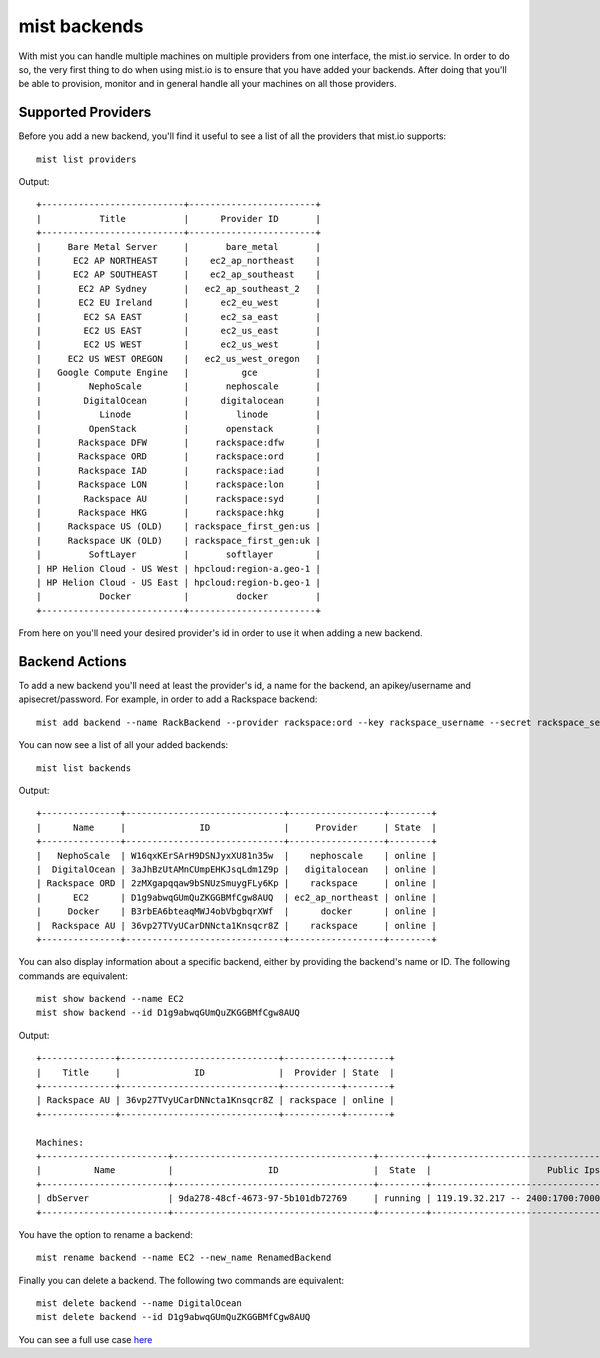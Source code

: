 mist backends
*************

With mist you can handle multiple machines on multiple providers from one interface, the mist.io service.
In order to do so, the very first thing to do when using mist.io is to ensure that you have added your backends.
After doing that you'll be able to provision, monitor and in general handle all your machines on all
those providers.

Supported Providers
===================
Before you add a new backend, you'll find it useful to see a list of all the providers that mist.io supports::

    mist list providers

Output::

    +---------------------------+------------------------+
    |           Title           |      Provider ID       |
    +---------------------------+------------------------+
    |     Bare Metal Server     |       bare_metal       |
    |      EC2 AP NORTHEAST     |    ec2_ap_northeast    |
    |      EC2 AP SOUTHEAST     |    ec2_ap_southeast    |
    |       EC2 AP Sydney       |   ec2_ap_southeast_2   |
    |       EC2 EU Ireland      |      ec2_eu_west       |
    |        EC2 SA EAST        |      ec2_sa_east       |
    |        EC2 US EAST        |      ec2_us_east       |
    |        EC2 US WEST        |      ec2_us_west       |
    |     EC2 US WEST OREGON    |   ec2_us_west_oregon   |
    |   Google Compute Engine   |          gce           |
    |         NephoScale        |       nephoscale       |
    |        DigitalOcean       |      digitalocean      |
    |           Linode          |         linode         |
    |         OpenStack         |       openstack        |
    |       Rackspace DFW       |     rackspace:dfw      |
    |       Rackspace ORD       |     rackspace:ord      |
    |       Rackspace IAD       |     rackspace:iad      |
    |       Rackspace LON       |     rackspace:lon      |
    |        Rackspace AU       |     rackspace:syd      |
    |       Rackspace HKG       |     rackspace:hkg      |
    |     Rackspace US (OLD)    | rackspace_first_gen:us |
    |     Rackspace UK (OLD)    | rackspace_first_gen:uk |
    |         SoftLayer         |       softlayer        |
    | HP Helion Cloud - US West | hpcloud:region-a.geo-1 |
    | HP Helion Cloud - US East | hpcloud:region-b.geo-1 |
    |           Docker          |         docker         |
    +---------------------------+------------------------+

From here on you'll need your desired provider's id in order to use it when adding a new backend.

Backend Actions
===============
To add a new backend you'll need at least the provider's id, a name for the backend, an apikey/username and
apisecret/password. For example, in order to add a Rackspace backend::

    mist add backend --name RackBackend --provider rackspace:ord --key rackspace_username --secret rackspace_secret_key

You can now see a list of all your added backends::

    mist list backends

Output::

    +---------------+------------------------------+------------------+--------+
    |      Name     |              ID              |     Provider     | State  |
    +---------------+------------------------------+------------------+--------+
    |   NephoScale  | W16qxKErSArH9DSNJyxXU81n35w  |    nephoscale    | online |
    |  DigitalOcean | 3aJhBzUtAMnCUmpEHKJsqLdm1Z9p |   digitalocean   | online |
    | Rackspace ORD | 2zMXgapqqaw9bSNUzSmuygFLy6Kp |    rackspace     | online |
    |      EC2      | D1g9abwqGUmQuZKGGBMfCgw8AUQ  | ec2_ap_northeast | online |
    |     Docker    | B3rbEA6bteaqMWJ4obVbgbqrXWf  |      docker      | online |
    |  Rackspace AU | 36vp27TVyUCarDNNcta1Knsqcr8Z |    rackspace     | online |
    +---------------+------------------------------+------------------+--------+

You can also display information about a specific backend, either by providing the backend's name or ID. The following
commands are equivalent::

    mist show backend --name EC2
    mist show backend --id D1g9abwqGUmQuZKGGBMfCgw8AUQ

Output::

    +--------------+------------------------------+-----------+--------+
    |    Title     |              ID              |  Provider | State  |
    +--------------+------------------------------+-----------+--------+
    | Rackspace AU | 36vp27TVyUCarDNNcta1Knsqcr8Z | rackspace | online |
    +--------------+------------------------------+-----------+--------+

    Machines:
    +------------------------+--------------------------------------+---------+------------------------------------------------------+
    |          Name          |                  ID                  |  State  |                      Public Ips                      |
    +------------------------+--------------------------------------+---------+------------------------------------------------------+
    | dbServer               | 9da278-48cf-4673-97-5b101db72769     | running | 119.19.32.217 -- 2400:1700:7000:100:fecc:c49c:28:892 |
    +------------------------+--------------------------------------+---------+------------------------------------------------------+

You have the option to rename a backend::

    mist rename backend --name EC2 --new_name RenamedBackend

Finally you can delete a backend. The following two commands are equivalent::

    mist delete backend --name DigitalOcean
    mist delete backend --id D1g9abwqGUmQuZKGGBMfCgw8AUQ

You can see a full use case `here`_

.. _here: http://asciinema.org/a/11875